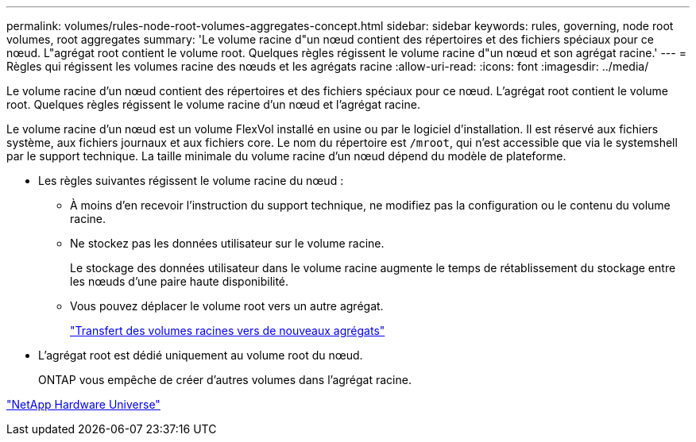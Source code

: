 ---
permalink: volumes/rules-node-root-volumes-aggregates-concept.html 
sidebar: sidebar 
keywords: rules, governing, node root volumes, root aggregates 
summary: 'Le volume racine d"un nœud contient des répertoires et des fichiers spéciaux pour ce nœud. L"agrégat root contient le volume root. Quelques règles régissent le volume racine d"un nœud et son agrégat racine.' 
---
= Règles qui régissent les volumes racine des nœuds et les agrégats racine
:allow-uri-read: 
:icons: font
:imagesdir: ../media/


[role="lead"]
Le volume racine d'un nœud contient des répertoires et des fichiers spéciaux pour ce nœud. L'agrégat root contient le volume root. Quelques règles régissent le volume racine d'un nœud et l'agrégat racine.

Le volume racine d'un nœud est un volume FlexVol installé en usine ou par le logiciel d'installation. Il est réservé aux fichiers système, aux fichiers journaux et aux fichiers core. Le nom du répertoire est `/mroot`, qui n'est accessible que via le systemshell par le support technique. La taille minimale du volume racine d'un nœud dépend du modèle de plateforme.

* Les règles suivantes régissent le volume racine du nœud :
+
** À moins d'en recevoir l'instruction du support technique, ne modifiez pas la configuration ou le contenu du volume racine.
** Ne stockez pas les données utilisateur sur le volume racine.
+
Le stockage des données utilisateur dans le volume racine augmente le temps de rétablissement du stockage entre les nœuds d'une paire haute disponibilité.

** Vous pouvez déplacer le volume root vers un autre agrégat.
+
link:relocate-root-volumes-new-aggregates-task.html["Transfert des volumes racines vers de nouveaux agrégats"]



* L'agrégat root est dédié uniquement au volume root du nœud.
+
ONTAP vous empêche de créer d'autres volumes dans l'agrégat racine.



https://hwu.netapp.com["NetApp Hardware Universe"^]

